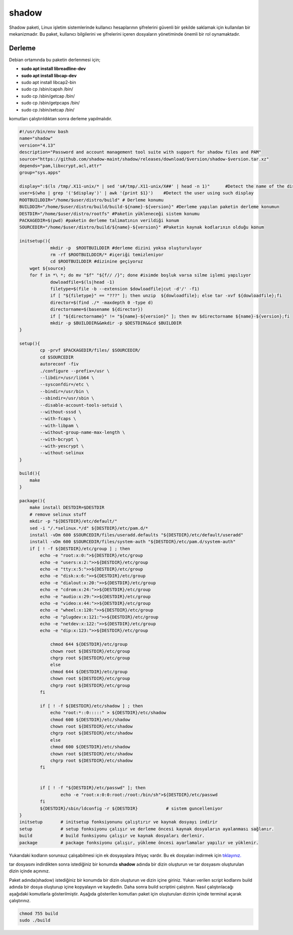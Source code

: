 shadow
++++++

Shadow paketi, Linux işletim sistemlerinde kullanıcı hesaplarının şifrelerini güvenli bir şekilde saklamak için kullanılan bir mekanizmadır. Bu paket, kullanıcı bilgilerini ve şifrelerini içeren dosyaların yönetiminde önemli bir rol oynamaktadır.

Derleme
--------


Debian ortamında bu paketin derlenmesi için;

- **sudo apt install libreadline-dev** 
- **sudo apt install libcap-dev**
- sudo apt install libcap2-bin
- sudo cp /sbin/capsh /bin/
- sudo cp /sbin/getcap /bin/
- sudo cp /sbin/getpcaps /bin/
- sudo cp /sbin/setcap /bin/

komutları çalıştırıldıktan sonra derleme yapılmalıdır.

.. code-block:: shell
	
	#!/usr/bin/env bash
	name="shadow"
	version="4.13"
	description="Password and account management tool suite with support for shadow files and PAM"
	source="https://github.com/shadow-maint/shadow/releases/download/$version/shadow-$version.tar.xz"
	depends="pam,libxcrypt,acl,attr"
	group="sys.apps"
	
	display=":$(ls /tmp/.X11-unix/* | sed 's#/tmp/.X11-unix/X##' | head -n 1)"	#Detect the name of the display in use
	user=$(who | grep '('$display')' | awk '{print $1}')	#Detect the user using such display
	ROOTBUILDDIR="/home/$user/distro/build" # Derleme konumu
	BUILDDIR="/home/$user/distro/build/build-${name}-${version}" #Derleme yapılan paketin derleme konumun
	DESTDIR="/home/$user/distro/rootfs" #Paketin yükleneceği sistem konumu
	PACKAGEDIR=$(pwd) #paketin derleme talimatının verildiği konum
	SOURCEDIR="/home/$user/distro/build/${name}-${version}" #Paketin kaynak kodlarının olduğu konum

	initsetup(){
		    mkdir -p  $ROOTBUILDDIR #derleme dizini yoksa oluşturuluyor
		    rm -rf $ROOTBUILDDIR/* #içeriği temizleniyor
		    cd $ROOTBUILDDIR #dizinine geçiyoruz
            wget ${source}
            for f in *\ *; do mv "$f" "${f// /}"; done #isimde boşluk varsa silme işlemi yapılıyor
		    dowloadfile=$(ls|head -1)
		    filetype=$(file -b --extension $dowloadfile|cut -d'/' -f1)
		    if [ "${filetype}" == "???" ]; then unzip  ${dowloadfile}; else tar -xvf ${dowloadfile};fi
		    director=$(find ./* -maxdepth 0 -type d)
		    directorname=$(basename ${director})
		    if [ "${directorname}" != "${name}-${version}" ]; then mv $directorname ${name}-${version};fi
		    mkdir -p $BUILDDIR&&mkdir -p $DESTDIR&&cd $BUILDDIR
	}

	setup(){
		cp -prvf $PACKAGEDIR/files/ $SOURCEDIR/
		cd $SOURCEDIR
		autoreconf -fiv      
		./configure --prefix=/usr \
		--libdir=/usr/lib64 \
		--sysconfdir=/etc \
		--bindir=/usr/bin \
		--sbindir=/usr/sbin \
		--disable-account-tools-setuid \
		--without-sssd \
		--with-fcaps \
		--with-libpam \
		--without-group-name-max-length \
		--with-bcrypt \
		--with-yescrypt \
		--without-selinux
	}

	build(){
	    make
	}

	package(){
	    make install DESTDIR=$DESTDIR
	    # remove selinux stuff
	    mkdir -p "${DESTDIR}/etc/default/"
	    sed -i "/.*selinux.*/d" ${DESTDIR}/etc/pam.d/*
	    install -vDm 600 $SOURCEDIR/files/useradd.defaults "${DESTDIR}/etc/default/useradd"
	    install -vDm 600 $SOURCEDIR/files/system-auth "${DESTDIR}/etc/pam.d/system-auth"
	    if [ ! -f ${DESTDIR}/etc/group ] ; then
		echo -e "root:x:0:">${DESTDIR}/etc/group
		echo -e "users:x:2:">>${DESTDIR}/etc/group
		echo -e "tty:x:5:">>${DESTDIR}/etc/group
		echo -e "disk:x:6:">>${DESTDIR}/etc/group
		echo -e "dialout:x:20:">>${DESTDIR}/etc/group
		echo -e "cdrom:x:24:">>${DESTDIR}/etc/group
		echo -e "audio:x:29:">>${DESTDIR}/etc/group
		echo -e "video:x:44:">>${DESTDIR}/etc/group
		echo -e "wheel:x:120:">>${DESTDIR}/etc/group
		echo -e "plugdev:x:121:">>${DESTDIR}/etc/group
		echo -e "netdev:x:122:">>${DESTDIR}/etc/group
		echo -e "dip:x:123:">>${DESTDIR}/etc/group

		    chmod 644 ${DESTDIR}/etc/group
		    chown root ${DESTDIR}/etc/group
		    chgrp root ${DESTDIR}/etc/group
		    else
		    chmod 644 ${DESTDIR}/etc/group
		    chown root ${DESTDIR}/etc/group
		    chgrp root ${DESTDIR}/etc/group
		fi

		if [ ! -f ${DESTDIR}/etc/shadow ] ; then
		    echo "root:*::0:::::" > ${DESTDIR}/etc/shadow
		    chmod 600 ${DESTDIR}/etc/shadow
		    chown root ${DESTDIR}/etc/shadow
		    chgrp root ${DESTDIR}/etc/shadow
		    else
		    chmod 600 ${DESTDIR}/etc/shadow
		    chown root ${DESTDIR}/etc/shadow
		    chgrp root ${DESTDIR}/etc/shadow
		fi


		if [ ! -f "${DESTDIR}/etc/passwd" ]; then
			echo -e "root:x:0:0:root:/root:/bin/sh">${DESTDIR}/etc/passwd
		fi
		${DESTDIR}/sbin/ldconfig -r ${DESTDIR}           # sistem guncelleniyor
	}
	initsetup       # initsetup fonksiyonunu çalıştırır ve kaynak dosyayı indirir
	setup           # setup fonksiyonu çalışır ve derleme öncesi kaynak dosyaların ayalanması sağlanır.
	build           # build fonksiyonu çalışır ve kaynak dosyaları derlenir.
	package         # package fonksiyonu çalışır, yükleme öncesi ayarlamalar yapılır ve yüklenir.

Yukarıdaki kodların sorunsuz çalışabilmesi için ek dosyayalara ihtiyaç vardır. Bu ek dosyaları indirmek için `tıklayınız. <https://kendilinuxunuyap.github.io/_static/files/shadow/files.tar>`_

tar dosyasını indirdikten sonra istediğiniz bir konumda **shadow** adında bir dizin oluşturun ve tar dosyasını oluşturulan dizin içinde açınınız.

Paket adında(shadow) istediğiniz bir konumda bir dizin oluşturun ve dizin içine giriniz. Yukarı verilen script kodlarını build adında bir dosya oluşturup içine kopyalayın ve kaydedin. Daha sonra build scriptini çalıştırın. Nasıl çalıştırılacağı aşağıdaki komutlarla gösterilmiştir. Aşağıda gösterilen komutları paket için oluşturulan dizinin içinde terminal açarak çalıştırınız.


.. code-block:: shell
	
	chmod 755 build
	sudo ./build
  
.. raw:: pdf

   PageBreak



